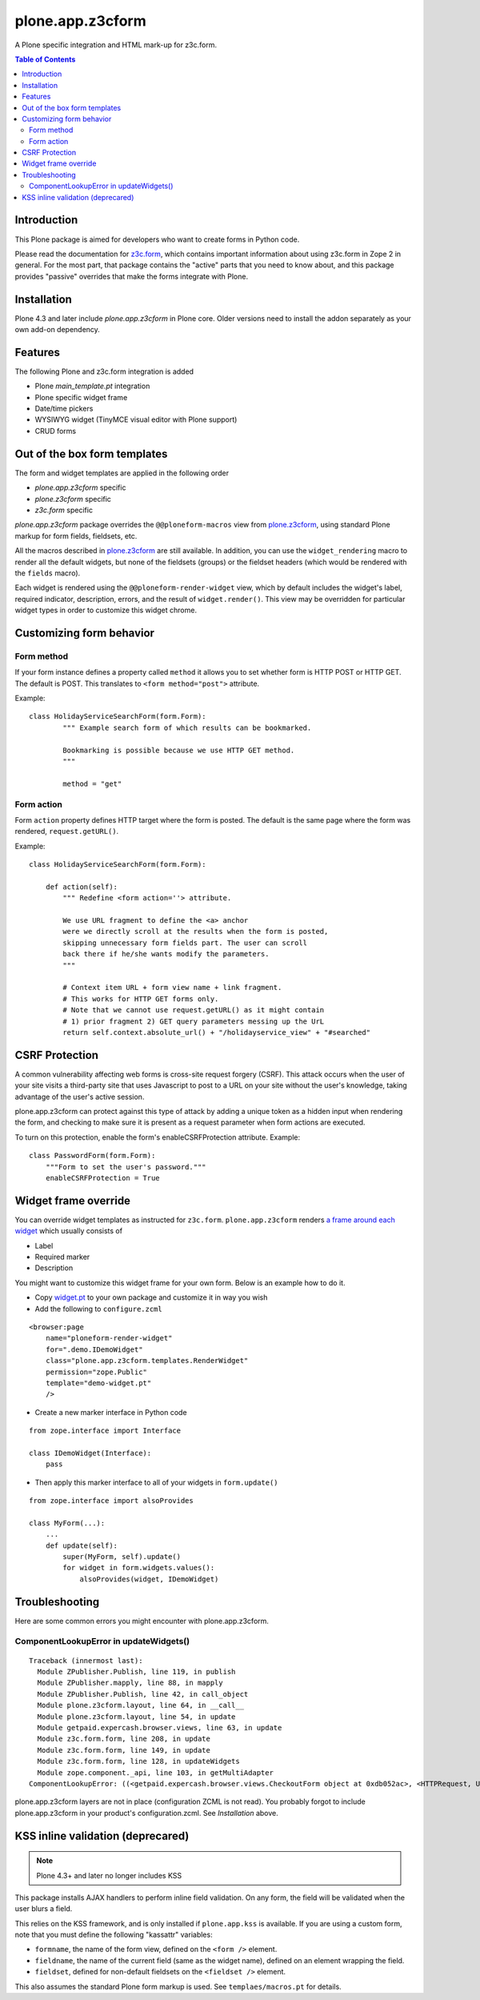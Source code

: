 =================
plone.app.z3cform
=================

A Plone specific integration and HTML mark-up for z3c.form.

.. contents:: Table of Contents

Introduction
==============

This Plone package is aimed for developers who want to create forms 
in Python code.

Please read the documentation for `z3c.form`_, which contains important
information about using z3c.form in Zope 2 in general. For the most part,
that package contains the "active" parts that you need to know about, and
this package provides "passive" overrides that make the forms integrate with
Plone.

Installation
============

Plone 4.3 and later include *plone.app.z3cform* in Plone core. Older versions need to install
the addon separately as your own add-on dependency.

Features
============

The following Plone and z3c.form integration is added

* Plone *main_template.pt* integration

* Plone specific widget frame

* Date/time pickers

* WYSIWYG widget (TinyMCE visual editor with Plone support)

* CRUD forms

Out of the box form templates
==================================

The form and widget templates are applied in the following order

* *plone.app.z3cform* specific

* *plone.z3cform* specific

* *z3c.form* specific

*plone.app.z3cform* package overrides the ``@@ploneform-macros`` view from `plone.z3cform`_,
using standard Plone markup for form fields, fieldsets, etc.

All the macros described in `plone.z3cform`_ are still available. In addition,
you can use the ``widget_rendering`` macro to render all the default widgets,
but none of the fieldsets (groups) or the fieldset headers (which would be
rendered with the ``fields`` macro).

Each widget is rendered using the ``@@ploneform-render-widget`` view, which by
default includes the widget's label, required indicator, description, errors,
and the result of ``widget.render()``.  This view may be overridden for
particular widget types in order to customize this widget chrome.

Customizing form behavior
============================

Form method
-------------

If your form instance defines a property called ``method`` it allows
you to set whether form is HTTP POST or HTTP GET. The default is POST.
This translates to ``<form method="post">`` attribute.

Example::

    class HolidayServiceSearchForm(form.Form):
            """ Example search form of which results can be bookmarked.

            Bookmarking is possible because we use HTTP GET method.
            """

            method = "get"

Form action
------------

Form ``action`` property defines HTTP target where the form is posted. The default is
the same page where the form was rendered, ``request.getURL()``.

Example::

        class HolidayServiceSearchForm(form.Form):

            def action(self):
                """ Redefine <form action=''> attribute.

                We use URL fragment to define the <a> anchor
                were we directly scroll at the results when the form is posted,
                skipping unnecessary form fields part. The user can scroll
                back there if he/she wants modify the parameters.
                """

                # Context item URL + form view name + link fragment.
                # This works for HTTP GET forms only.
                # Note that we cannot use request.getURL() as it might contain
                # 1) prior fragment 2) GET query parameters messing up the UrL
                return self.context.absolute_url() + "/holidayservice_view" + "#searched"


CSRF Protection
===============

A common vulnerability affecting web forms is cross-site request forgery (CSRF).
This attack occurs when the user of your site visits a third-party site that
uses Javascript to post to a URL on your site without the user's knowledge,
taking advantage of the user's active session.



plone.app.z3cform can protect against this type of attack by adding a unique
token as a hidden input when rendering the form, and checking to make sure it
is present as a request parameter when form actions are executed.

To turn on this protection, enable the form's enableCSRFProtection attribute.
Example::

    class PasswordForm(form.Form):
        """Form to set the user's password."""
        enableCSRFProtection = True

Widget frame override
=============================

You can override widget templates as instructed for ``z3c.form``.
``plone.app.z3cform`` renders `a frame around each widget <https://github.com/plone/plone.app.z3cform/blob/master/plone/app/z3cform/templates/widget.pt>`_
which usually consists of

* Label

* Required marker

* Description

You might want to customize this widget frame for your own form.
Below is an example how to do it.

* Copy `widget.pt <https://github.com/plone/plone.app.z3cform/blob/master/plone/app/z3cform/templates/widget.pt>`_ to your own package and customize it in way you wish

* Add the following to ``configure.zcml``

::

    <browser:page
        name="ploneform-render-widget"
        for=".demo.IDemoWidget"
        class="plone.app.z3cform.templates.RenderWidget"
        permission="zope.Public"
        template="demo-widget.pt"
        />

* Create a new marker interface in Python code

::

    from zope.interface import Interface

    class IDemoWidget(Interface):
        pass

* Then apply this marker interface to all of your widgets in ``form.update()``

::

    from zope.interface import alsoProvides

    class MyForm(...):
        ...
        def update(self):
            super(MyForm, self).update()
            for widget in form.widgets.values():
                alsoProvides(widget, IDemoWidget)

Troubleshooting
================

Here are some common errors you might encounter with plone.app.z3cform.

ComponentLookupError in updateWidgets()
----------------------------------------

::

        Traceback (innermost last):
          Module ZPublisher.Publish, line 119, in publish
          Module ZPublisher.mapply, line 88, in mapply
          Module ZPublisher.Publish, line 42, in call_object
          Module plone.z3cform.layout, line 64, in __call__
          Module plone.z3cform.layout, line 54, in update
          Module getpaid.expercash.browser.views, line 63, in update
          Module z3c.form.form, line 208, in update
          Module z3c.form.form, line 149, in update
          Module z3c.form.form, line 128, in updateWidgets
          Module zope.component._api, line 103, in getMultiAdapter
        ComponentLookupError: ((<getpaid.expercash.browser.views.CheckoutForm object at 0xdb052ac>, <HTTPRequest, URL=http://localhost:8080/test/@@getpaid-checkout-wizard>, <PloneSite at /test>), <InterfaceClass z3c.form.interfaces.IWidgets>, u'')

plone.app.z3cform layers are not in place (configuration ZCML is not read). You probably forgot to include plone.app.z3cform in your
product's configuration.zcml. See *Installation* above.


KSS inline validation (deprecared)
====================================

.. note ::

    Plone 4.3+ and later no longer includes KSS

This package installs AJAX handlers to perform inline field validation. On any
form, the field will be validated when the user blurs a field.

This relies on the KSS framework, and is only installed if ``plone.app.kss``
is available. If you are using a custom form, note that you must define the
following "kassattr" variables:

* ``formname``, the name of the form view, defined on the ``<form />``
  element.
* ``fieldname``, the name of the current field (same as the widget name),
  defined on an element wrapping the field.
* ``fieldset``, defined for non-default fieldsets on the ``<fieldset />``
  element.

This also assumes the standard Plone form markup is used. See
``templaes/macros.pt`` for details.

.. _z3c.form: http://pypi.python.org/pypi/z3c.form
.. _Plone: http://plone.org
.. _plone.z3cform: http://pypi.python.org/pypi/plone.z3cform
